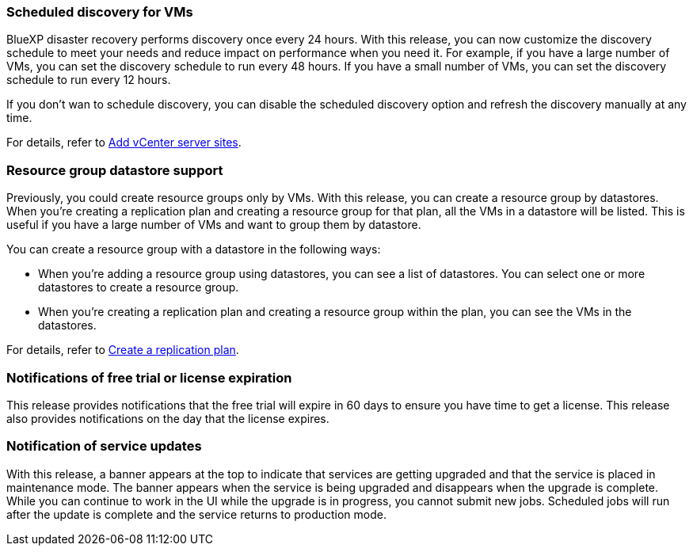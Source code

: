=== Scheduled discovery for VMs

BlueXP disaster recovery performs discovery once every 24 hours. With this release, you can now customize the discovery schedule to meet your needs and reduce impact on performance when you need it. For example, if you have a large number of VMs, you can set the discovery schedule to run every 48 hours. If you have a small number of VMs, you can set the discovery schedule to run every 12 hours.

If you don't wan to schedule discovery, you can disable the scheduled discovery option and refresh the discovery manually at any time. 

//For details, see link:../use/sites-add.html[Add vCenter server sites].
For details, refer to https://docs.netapp.com/us-en/bluexp-disaster-recovery/use/sites-add.html[Add vCenter server sites].

=== Resource group datastore support 

Previously, you could create resource groups only by VMs. With this release, you can create a resource group by datastores. When you're creating a replication plan and creating a resource group for that plan, all the VMs in a datastore will be listed. This is useful if you have a large number of VMs and want to group them by datastore. 

You can create a resource group with a datastore in the following ways:

* When you're adding a resource group using datastores, you can see a list of datastores. You can select one or more datastores to create a resource group.
* When you're creating a replication plan and creating a resource group within the plan, you can see the VMs in the datastores. 


//For details, see link:../use/drplan-create.html[Create a replication plan].
For details, refer to https://docs.netapp.com/us-en/bluexp-disaster-recovery/use/drplan-create.html[Create a replication plan].

=== Notifications of free trial or license expiration

This release provides notifications that the free trial will expire in 60 days to ensure you have time to get a license. This release also provides notifications on the day that the license expires.

=== Notification of service updates

With this release, a banner appears at the top to indicate that services are getting upgraded and that the service is placed in maintenance mode. The banner appears when the service is being upgraded and disappears when the upgrade is complete. While you can continue to work in the UI while the upgrade is in progress, you cannot submit new jobs. Scheduled jobs will run after the update is complete and the service returns to production mode. 






 
